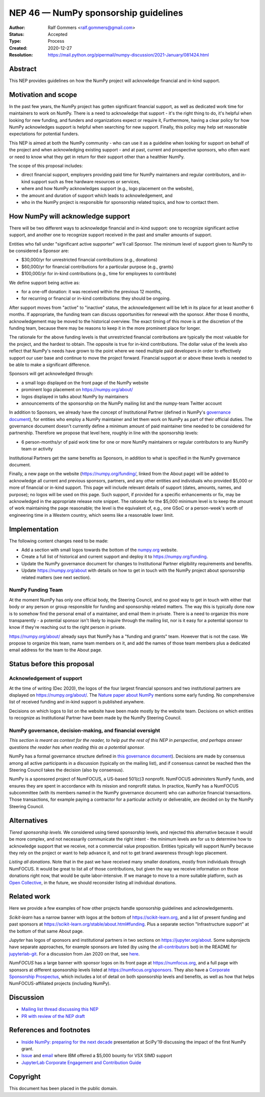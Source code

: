 .. _NEP46:

=====================================
NEP 46 — NumPy sponsorship guidelines
=====================================

:Author: Ralf Gommers <ralf.gommers@gmail.com>
:Status: Accepted
:Type: Process
:Created: 2020-12-27
:Resolution: https://mail.python.org/pipermail/numpy-discussion/2021-January/081424.html


Abstract
--------

This NEP provides guidelines on how the NumPy project will acknowledge
financial and in-kind support.


Motivation and scope
--------------------

In the past few years, the NumPy project has gotten significant financial
support, as well as dedicated work time for maintainers to work on NumPy. There
is a need to acknowledge that support - it's the right thing to do, it's
helpful when looking for new funding, and funders and organizations expect or
require it, Furthermore, having a clear policy for how NumPy acknowledges
support is helpful when searching for new support. Finally, this policy may
help set reasonable expectations for potential funders.

This NEP is aimed at both the NumPy community - who can use it as a guideline
when looking for support on behalf of the project and when acknowledging
existing support - and at past, current and prospective sponsors, who often
want or need to know what they get in return for their support other than a
healthier NumPy.

The scope of this proposal includes:

- direct financial support, employers providing paid time for NumPy maintainers
  and regular contributors, and in-kind support such as free hardware resources or
  services,
- where and how NumPy acknowledges support (e.g., logo placement on the website),
- the amount and duration of support which leads to acknowledgement, and
- who in the NumPy project is responsible for sponsorship related topics, and
  how to contact them.


How NumPy will acknowledge support
----------------------------------

There will be two different ways to acknowledge financial and in-kind support:
one to recognize significant active support, and another one to recognize
support received in the past and smaller amounts of support.

Entities who fall under "significant active supporter" we'll call Sponsor.
The minimum level of support given to NumPy to be considered a Sponsor are:

- $30,000/yr for unrestricted financial contributions (e.g., donations)
- $60,000/yr for financial contributions for a particular purpose (e.g., grants)
- $100,000/yr for in-kind contributions (e.g., time for employees to contribute)

We define support being active as:

- for a one-off donation: it was received within the previous 12 months,
- for recurring or financial or in-kind contributions: they should be ongoing.

After support moves from "active" to "inactive" status, the acknowledgement
will be left in its place for at least another 6 months. If appropriate, the
funding team can discuss opportunities for renewal with the sponsor. After
those 6 months, acknowledgement may be moved to the historical overview. The
exact timing of this move is at the discretion of the funding team, because
there may be reasons to keep it in the more prominent place for longer.

The rationale for the above funding levels is that unrestricted financial
contributions are typically the most valuable for the project, and the hardest
to obtain.  The opposite is true for in-kind contributions. The dollar value of
the levels also reflect that NumPy's needs have grown to the point where we
need multiple paid developers in order to effectively support our user base and
continue to move the project forward. Financial support at or above these
levels is needed to be able to make a significant difference.

Sponsors will get acknowledged through:

- a small logo displayed on the front page of the NumPy website
- prominent logo placement on https://numpy.org/about/
- logos displayed in talks about NumPy by maintainers
- announcements of the sponsorship on the NumPy mailing list and the numpy-team
  Twitter account

In addition to Sponsors, we already have the concept of Institutional Partner
(defined in NumPy's
`governance document <https://numpy.org/devdocs/dev/governance/index.html>`__),
for entities who employ a NumPy maintainer and let them work on NumPy as part
of their official duties. The governance document doesn't currently define a
minimum amount of paid maintainer time needed to be considered for partnership.
Therefore we propose that level here, roughly in line with the sponsorship
levels:

- 6 person-months/yr of paid work time for one or more NumPy maintainers or
  regular contributors to any NumPy team or activity

Institutional Partners get the same benefits as Sponsors, in addition to what
is specified in the NumPy governance document.

Finally, a new page on the website (https://numpy.org/funding/, linked from the
About page) will be added to acknowledge all current and previous sponsors,
partners, and any other entities and individuals who provided $5,000 or more of
financial or in-kind support. This page will include relevant details of
support (dates, amounts, names, and purpose); no logos will be used on this
page. Such support, if provided for a specific enhancements or fix, may be
acknowledged in the appropriate release note snippet. The rationale for the
$5,000 minimum level is to keep the amount of work maintaining the page
reasonable; the level is the equivalent of, e.g., one GSoC or a person-week's
worth of engineering time in a Western country, which seems like a reasonable
lower limit.

Implementation
--------------

The following content changes need to be made:

- Add a section with small logos towards the bottom of the `numpy.org
  <https://numpy.org/>`__ website.
- Create a full list of historical and current support and deploy it to
  https://numpy.org/funding.
- Update the NumPy governance document for changes to Institutional Partner
  eligibility requirements and benefits.
- Update https://numpy.org/about with details on how to get in touch with the
  NumPy project about sponsorship related matters (see next section).

NumPy Funding Team
~~~~~~~~~~~~~~~~~~

At the moment NumPy has only one official body, the Steering Council, and no
good way to get in touch with either that body or any person or group
responsible for funding and sponsorship related matters. The way this is
typically done now is to somehow find the personal email of a maintainer, and
email them in private. There is a need to organize this more transparently - a
potential sponsor isn't likely to inquire through the mailing list, nor is it
easy for a potential sponsor to know if they're reaching out to the right
person in private.

https://numpy.org/about/ already says that NumPy has a "funding and grants"
team. However that is not the case. We propose to organize this team, name team
members on it, and add the names of those team members plus a dedicated email
address for the team to the About page.


Status before this proposal
---------------------------

Acknowledgement of support
~~~~~~~~~~~~~~~~~~~~~~~~~~

At the time of writing (Dec 2020), the logos of the four largest financial
sponsors and two institutional partners are displayed on
https://numpy.org/about/. The `Nature paper about NumPy <https://www.nature.com/articles/s41586-020-2649-2>`__
mentions some early funding. No comprehensive list of received funding and
in-kind support is published anywhere.

Decisions on which logos to list on the website have been made mostly by the
website team. Decisions on which entities to recognize as Institutional Partner
have been made by the NumPy Steering Council.


NumPy governance, decision-making, and financial oversight
~~~~~~~~~~~~~~~~~~~~~~~~~~~~~~~~~~~~~~~~~~~~~~~~~~~~~~~~~~

*This section is meant as context for the reader, to help put the rest of this
NEP in perspective, and perhaps answer questions the reader has when reading
this as a potential sponsor.*

NumPy has a formal governance structure defined in
`this governance document <https://numpy.org/devdocs/dev/governance/index.html>`__).
Decisions are made by consensus among all active participants in a discussion
(typically on the mailing list), and if consensus cannot be reached then the
Steering Council takes the decision (also by consensus).

NumPy is a sponsored project of NumFOCUS, a US-based 501(c)3 nonprofit.
NumFOCUS administers NumPy funds, and ensures they are spent in accordance with
its mission and nonprofit status. In practice, NumPy has a NumFOCUS
subcommittee (with its members named in the NumPy governance document) who can
authorize financial transactions. Those transactions, for example paying a
contractor for a particular activity or deliverable, are decided on by the
NumPy Steering Council.


Alternatives
------------

*Tiered sponsorship levels.* We considered using tiered sponsorship levels, and
rejected this alternative because it would be more complex, and not necessarily
communicate the right intent - the minimum levels are for us to determine how
to acknowledge support that we receive, not a commercial value proposition.
Entities typically will support NumPy because they rely on the project or want
to help advance it, and not to get brand awareness through logo placement.

*Listing all donations*. Note that in the past we have received many smaller
donations, mostly from individuals through NumFOCUS. It would be great to list
all of those contributions, but given the way we receive information on those
donations right now, that would be quite labor-intensive. If we manage to move
to a more suitable platform, such as `Open Collective <https://opencollective.com/>`__,
in the future, we should reconsider listing all individual donations.


Related work
------------

Here we provide a few examples of how other projects handle sponsorship
guidelines and acknowledgements.

*Scikit-learn* has a narrow banner with logos at the bottom of
https://scikit-learn.org, and a list of present funding and past sponsors at
https://scikit-learn.org/stable/about.html#funding. Plus a separate section
"Infrastructure support" at the bottom of that same About page.

*Jupyter* has logos of sponsors and institutional partners in two sections on
https://jupyter.org/about. Some subprojects have separate approaches, for
example sponsors are listed (by using the `all-contributors
<https://github.com/all-contributors/all-contributors>`__ bot) in the README for
`jupyterlab-git <https://github.com/jupyterlab/jupyterlab-git>`__.
For a discussion from Jan 2020 on that, see
`here <https://discourse.jupyter.org/t/ideas-for-recognizing-developer-contributions-by-companies-institutes/3178>`_.

*NumFOCUS* has a large banner with sponsor logos on its front page at
https://numfocus.org, and a full page with sponsors at different sponsorship
levels listed at https://numfocus.org/sponsors. They also have a
`Corporate Sponsorship Prospectus <https://numfocus.org/blog/introducing-our-newest-corporate-sponsorship-prospectus>`__,
which includes a lot of detail on both sponsorship levels and benefits, as well
as how that helps NumFOCUS-affiliated projects (including NumPy).


Discussion
----------

- `Mailing list thread discussing this NEP <https://mail.python.org/pipermail/numpy-discussion/2020-December/081353.html>`__
- `PR with review of the NEP draft <https://github.com/numpy/numpy/pull/18084>`__


References and footnotes
------------------------

- `Inside NumPy: preparing for the next decade <https://github.com/numpy/archive/blob/main/content/inside_numpy_presentation_SciPy2019.pdf>`__ presentation at SciPy'19 discussing the impact of the first NumPy grant.
- `Issue  <https://github.com/numpy/numpy/issues/13393>`__ and
  `email <https://mail.python.org/pipermail/numpy-discussion/2019-April/079371.html>`__
  where IBM offered a $5,000 bounty for VSX SIMD support
- `JupyterLab Corporate Engagement and Contribution Guide <https://github.com/jupyterlab/jupyterlab/blob/master/CORPORATE.md>`__


.. _jupyterlab-git acknowledgements discussion: https://github.com/jupyterlab/jupyterlab-git/pull/530


Copyright
---------

This document has been placed in the public domain.
